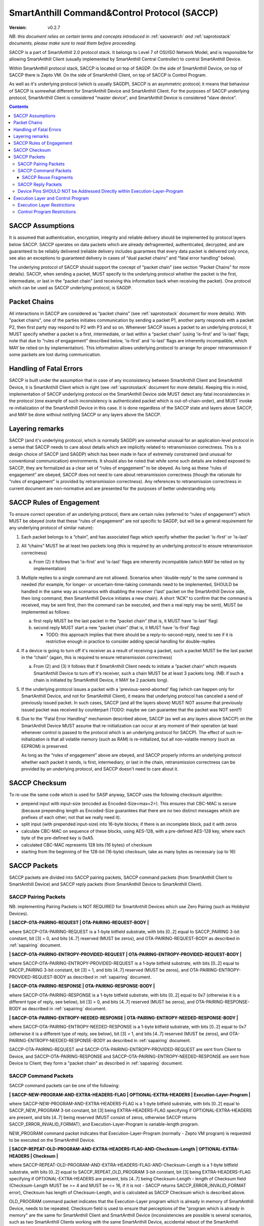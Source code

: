 ..  Copyright (c) 2015, OLogN Technologies AG. All rights reserved.
    Redistribution and use of this file in source (.rst) and compiled
    (.html, .pdf, etc.) forms, with or without modification, are permitted
    provided that the following conditions are met:
        * Redistributions in source form must retain the above copyright
          notice, this list of conditions and the following disclaimer.
        * Redistributions in compiled form must reproduce the above copyright
          notice, this list of conditions and the following disclaimer in the
          documentation and/or other materials provided with the distribution.
        * Neither the name of the OLogN Technologies AG nor the names of its
          contributors may be used to endorse or promote products derived from
          this software without specific prior written permission.
    THIS SOFTWARE IS PROVIDED BY THE COPYRIGHT HOLDERS AND CONTRIBUTORS "AS IS"
    AND ANY EXPRESS OR IMPLIED WARRANTIES, INCLUDING, BUT NOT LIMITED TO, THE
    IMPLIED WARRANTIES OF MERCHANTABILITY AND FITNESS FOR A PARTICULAR PURPOSE
    ARE DISCLAIMED. IN NO EVENT SHALL OLogN Technologies AG BE LIABLE FOR ANY
    DIRECT, INDIRECT, INCIDENTAL, SPECIAL, EXEMPLARY, OR CONSEQUENTIAL DAMAGES
    (INCLUDING, BUT NOT LIMITED TO, PROCUREMENT OF SUBSTITUTE GOODS OR
    SERVICES; LOSS OF USE, DATA, OR PROFITS; OR BUSINESS INTERRUPTION) HOWEVER
    CAUSED AND ON ANY THEORY OF LIABILITY, WHETHER IN CONTRACT, STRICT
    LIABILITY, OR TORT (INCLUDING NEGLIGENCE OR OTHERWISE) ARISING IN ANY WAY
    OUT OF THE USE OF THIS SOFTWARE, EVEN IF ADVISED OF THE POSSIBILITY OF SUCH
    DAMAGE SUCH DAMAGE

.. _saccp:

SmartAnthill Command&Control Protocol (SACCP)
=============================================

:Version:   v0.2.7

*NB: this document relies on certain terms and concepts introduced in* :ref:`saoverarch` *and* :ref:`saprotostack` *documents, please make sure to read them before proceeding.*

SACCP is a part of SmartAnthill 2.0 protocol stack. It belongs to Level 7 of OSI/ISO Network Model, and is responsible for allowing SmartAnthill Client (usually implemented by SmartAnthill Central Controller) to control SmartAnthill Device.

Within SmartAnthill protocol stack, SACCP is located on top of SAGDP. On the side of SmartAnthill Device, on top of SACCP there is Zepto VM. On the side of SmartAnthill Client, on top of SACCP is Control Program.

As well as it's underlying protocol (which is usually SAGDP), SACCP is an asymmetric protocol; it means that behaviour of SACCP is somewhat different for SmartAnthill Device and SmartAnthill Client. For the purposes of SACCP underlying protocol,  SmartAnthill Client is considered “master device”, and SmartAnthill Device is considered “slave device”.

.. contents::

SACCP Assumptions
-----------------

It is assumed that authentication, encryption, integrity and reliable delivery should be implemented by protocol layers below SACCP. SACCP operates on data packets which are already defragmented, authenticated, decrypted, and are guaranteed to be reliably delivered (reliable delivery includes guarantees that every data packet is delivered only once, see also an exceptions to guaranteed delivery in cases of “dual packet chains” and “fatal error handling” below).

The underlying protocol of SACCP should support the concept of “packet chain” (see section “Packet Chains” for more details). SACCP, when sending a packet, MUST specify to the underlying protocol whether the packet is the first, intermediate, or last in the “packet chain” (and receiving this information back when receiving the packet). One protocol which can be used as SACCP underlying protocol, is SAGDP.

Packet Chains
-------------

All interactions in SACCP are considered as “packet chains” (see :ref:`saprotostack` document for more details). With "packet chains", one of the parties initiates communication by sending a packet P1, another party responds with a packet P2, then first party may respond to P2 with P3 and so on. Whenever SACCP issues a packet to an underlying protocol, it MUST specify whether a packet is a first, intermediate, or last within a “packet chain” (using 'is-first' and 'is-last' flags; note that due to “rules of engagement” described below, 'is-first' and 'is-last' flags are inherently incompatible, which MAY be relied on by implementation). This information allows underlying protocol to arrange for proper retransmission if some packets are lost during communication.


Handling of Fatal Errors
------------------------

SACCP is built under the assumption that in case of any inconsistency between SmartAnthill Client and SmartAnthill Device, it is SmartAnthill Client which is right (see :ref:`saprotostack` document for more details). Keeping this in mind, implementation of SACCP underlying protocol on the SmartAnthill Device side MUST detect any fatal inconsistencies in the protocol (one example of such inconsistency is authenticated packet which is out-of-chain-order), and MUST invoke re-initialization of the SmartAnthill Device in this case. It is done regardless of the SACCP state and layers above SACCP, and MAY be done without notifying SACCP or any layers above the SACCP.

Layering remarks
----------------

SACCP (and it's underlying protocol, which is normally SAGDP) are somewhat unusual for an application-level protocol in a sense that SACCP needs to care about details which are implicitly related to retransmission correctness. This is a design choice of SACCP (and SAGDP) which has been made in face of extremely constrained (and unusual for conventional communication) environments. It should also be noted that while some such details are indeed exposed to SACCP, they are formalized as a clear set of “rules of engagement” to be obeyed. As long as these “rules of engagement” are obeyed, SACCP does not need to care about retransmission correctness (though the rationale for “rules of engagement” is provided by retransmission correctness). Any references to retransmission correctness in current document are non-normative and are presented for the purposes of better understanding only.

SACCP Rules of Engagement
-------------------------

To ensure correct operation of an underlying protocol, there are certain rules (referred to “rules of engagement”) which MUST be obeyed (note that these “rules of engagement” are not specific to SAGDP, but will be a general requirement for any underlying protocol of similar nature):

1. Each packet belongs to a “chain”, and has associated flags which specify whether the packet 'is-first' or 'is-last'

2. All “chains” MUST be at least two packets long (this is required by an underlying protocol to ensure retransmission correctness)

   a) From (2) it follows that 'is-first' and 'is-last' flags are inherently incompatible (which MAY be relied on by implementation)

3. Multiple replies to a single command are not allowed. Scenarios when 'double-reply' to the same command is needed (for example, for longer- or uncertain-time-taking commands need to be implemented, SHOULD be handled in the same way as scenarios with disabling the receiver ('last' packet on the SmartAnthill Device side, then long command, then SmartAnthill Device initiates a new chain). A short “ACK” to confirm that the command is received, may be sent first, then the command can be executed, and then a real reply may be sent), MUST be implemented as follows:

   a) first reply MUST be the last packet in the “packet chain” (that is, it MUST have 'is-last' flag)
   b) second reply MUST start a new “packet chain” (that is, it MUST have 'is-first' flag)

      * TODO: this approach implies that there should be a reply-to-second-reply, need to see if it is restrictive enough in practice to consider adding special handling for double-replies

4. If a device is going to turn off it's receiver as a result of receiving a packet, such a packet MUST be the last packet in the “chain” (again, this is required to ensure retransmission correctness)

   a) From (2) and (3) it follows that if SmartAnthill Client needs to initiate a “packet chain” which requests SmartAnthill Device to turn off it's receiver, such a chain MUST be at least 3 packets long. (NB: if such a chain is initiated by SmartAnthill Device, it MAY be 2 packets long).

5. If the underlying protocol issues a packet with a 'previous-send-aborted' flag (which can happen only for SmartAnthill Device, and not for SmartAnthill Client), it means that underlying protocol has canceled a send of previously issued packet. In such cases, SACCP (and all the layers above) MUST NOT assume that previously issued packet was received by counterpart (TODO: maybe we can guarantee that the packet was NOT sent?)

6. Due to the “Fatal Error Handling” mechanism described above, SACCP (as well as any layers above SACCP) on the SmartAnthill Device MUST assume that re-initialization can occur at any moment of their operation (at least whenever control is passed to the protocol which is an underlying protocol for SACCP). The effect of such re-initialization is that all volatile memory (such as RAM) is re-initialized, but all non-volatile memory (such as EEPROM) is preserved.

   As long as the “rules of engagement” above are obeyed, and SACCP properly informs an underlying protocol whether each packet it sends, is first, intermediary, or last in the chain, retransmission correctness can be provided by an underlying protocol, and SACCP doesn't need to care about it.

SACCP Checksum
--------------

To re-use the same code which is used for SASP anyway, SACCP uses the following checksum algorithm:

* prepend input with input-size (encoded as Encoded-Size<max=2>). This ensures that CBC-MAC is secure (because prepending length as Encoded-Size guarantees that there are no two distinct messages which are prefixes of each other; not that we really need it).
* split input (with prepended input-size) into 16-byte blocks; if there is an incomplete block, pad it with zeros
* calculate CBC-MAC on sequence of these blocks, using AES-128, with a pre-defined AES-128 key, where each byte of the pre-defined key is 0xA5.
* calculated CBC-MAC represents 128 bits (16 bytes) of checksum
* starting from the beginning of the 128-bit (16-byte) checksum, take as many bytes as necessary (up to 16)

SACCP Packets
-------------

SACCP packets are divided into SACCP pairing packets, SACCP command packets (from SmartAnthill Client to SmartAnthill Device) and SACCP reply packets (from SmartAnthill Device to SmartAnthill Client).

SACCP Pairing Packets
^^^^^^^^^^^^^^^^^^^^^

NB: implementing Pairing Packets is NOT REQUIRED for SmartAnthill Devices which use Zero Pairing (such as Hobbyist Devices).

**\| SACCP-OTA-PAIRING-REQUEST \| OTA-PAIRING-REQUEST-BODY \|**

where SACCP-OTA-PAIRING-REQUEST is a 1-byte bitfield substrate, with bits [0..2] equal to SACCP_PAIRING 3-bit constant, bit [3] = 0, and bits [4..7] reserved (MUST be zeros), and OTA-PAIRING-REQUEST-BODY as described in :ref:`sapairing` document. 

**\| SACCP-OTA-PAIRING-ENTROPY-PROVIDED-REQUEST \| OTA-PAIRING-ENTROPY-PROVIDED-REQUEST-BODY \|**

where SACCP-OTA-PAIRING-ENTROPY-PROVIDED-REQUEST is a 1-byte bitfield substrate, with bits [0..2] equal to SACCP_PAIRING 3-bit constant, bit [3] = 1, and bits [4..7] reserved (MUST be zeros), and OTA-PAIRING-ENTROPY-PROVIDED-REQUEST-BODY as described in :ref:`sapairing` document. 

**\| SACCP-OTA-PAIRING-RESPONSE \| OTA-PAIRING-RESPONSE-BODY \|**

where SACCP-OTA-PAIRING-RESPONSE is a 1-byte bitfield substrate, with bits [0..2] equal to 0x7 (otherwise it is a different type of reply, see below), bit [3] = 0, and bits [4..7] reserved (MUST be zeros), and OTA-PAIRING-RESPONSE-BODY as described in :ref:`sapairing` document. 

**\| SACCP-OTA-PAIRING-ENTROPY-NEEDED-RESPONSE \| OTA-PAIRING-ENTROPY-NEEDED-RESPONSE-BODY \|**

where SACCP-OTA-PAIRING-ENTROPY-NEEDED-RESPONSE is a 1-byte bitfield substrate, with bits [0..2] equal to 0x7 (otherwise it is a different type of reply, see below), bit [3] = 1, and bits [4..7] reserved (MUST be zeros), and OTA-PAIRING-ENTROPY-NEEDED-RESPONSE-BODY as described in :ref:`sapairing` document. 

SACCP-OTA-PAIRING-REQUEST and SACCP-OTA-PAIRING-ENTROPY-PROVIDED-REQUEST are sent from Client to Device, and SACCP-OTA-PAIRING-RESPONSE and SACCP-OTA-PAIRING-ENTROPY-NEEDED-RESPONSE are sent from Device to Client; they form a "packet chain" as described in :ref:`sapairing` document.

SACCP Command Packets
^^^^^^^^^^^^^^^^^^^^^

SACCP command packets can be one of the following:

**\| SACCP-NEW-PROGRAM-AND-EXTRA-HEADERS-FLAG \| OPTIONAL-EXTRA-HEADERS \| Execution-Layer-Program \|**

where SACCP-NEW-PROGRAM-AND-EXTRA-HEADERS-FLAG is a 1-byte bitfield substrate, with bits [0..2] equal to SACCP_NEW_PROGRAM 3-bit constant, bit [3] being EXTRA-HEADERS-FLAG specifying if OPTIONAL-EXTRA-HEADERS are present, and bits [4..7] being reserved (MUST consist of zeros, otherwise SACCP returns SACCP_ERROR_INVALID_FORMAT), and Execution-Layer-Program is variable-length program.

NEW_PROGRAM command packet indicates that Execution-Layer-Program (normally - Zepto VM program) is requested to be executed on the SmartAnthill Device.

**\| SACCP-REPEAT-OLD-PROGRAM-AND-EXTRA-HEADERS-FLAG-AND-Checksum-Length \| OPTIONAL-EXTRA-HEADERS \| Checksum \|**

where SACCP-REPEAT-OLD-PROGRAM-AND-EXTRA-HEADERS-FLAG-AND-Checksum-Length is a 1-byte bitfield substrate, with bits [0..2] equal to SACCP_REPEAT_OLD_PROGRAM 3-bit constant, bit [3] being EXTRA-HEADERS-FLAG specifying if OPTIONAL-EXTRA-HEADERS are present, bits [4..7] being Checksum-Length - length of Checksum field (Checksum-Length MUST be >= 4 and MUST be <= 16, if it is not - SACCP returns SACCP_ERROR_INVALID_FORMAT error), Checksum has length of Checksum-Length, and is calculated as SACCP Checksum which is described above.

OLD_PROGRAM command packet indicates that the Execution-Layer program which is already in memory of SmartAnthill Device, needs to be repeated. Checksum field is used to ensure that perceptions of the "program which is already in memory" are the same for SmartAnthill Client and SmartAnthill Device (inconsistencies are possible is several scenarios, such as two SmartAnthill Clients working with the same SmartAnthill Device, accidental reboot of the SmartAnthill Device, and so on). If Checksum does not match the program within SmartAnthill Device, SACCP returns SACCP_ERROR_OLD_PROGRAM_CHECKSUM_DOESNT_MATCH error.

**\| SACCP-REUSE-OLD-PROGRAM-AND-EXTRA-HEADERS-FLAG-AND-Checksum-Length \| OPTIONAL-EXTRA-HEADERS \| Checksum \| Fragments \|** TODO: New-Checksum just in case?

where SACCP-REUSE-OLD-PROGRAM-AND-EXTRA-HEADERS-FLAG-AND-Checksum-Length is a 1-byte bitfield substrate, with bits [0..2] equal to SACCP_REUSE_OLD_PROGRAM 3-bit constant, bit [3] being EXTRA-HEADERS-FLAG specifying if OPTIONAL-EXTRA-HEADERS are present, bits [4..7] being Checksum-Length, which is similar to that of in REPEAT_OLD_PROGRAM packet, Checksum has length of Checksum-Length, and is calculated as SACCP Checksum which is described above, and Fragments is a sequence of fragments.

SACCP_REUSE_OLD_PROGRAM is used when existing program is mostly the same, but there are some differences. When processing it, SACCP goes through the fragments, and appends data within (or referred to by) the fragment, to the new program, in a sense "assembling" new program from verbatim fragments, and from reference-to-old-program fragments.

For all SACCP command packets, OPTIONAL-EXTRA-HEADERS is a list of optional headers; each header starts from an Encoded-Unsigned-Int<max=2> bitfield substrate, which is then interpreted as follows:

* bits [0..2] - header type
* bits [3..] - header length

Currently, only two types of extra headers are supported:

* END_OF_HEADERS (with no further data)
* ENABLE_ZEPTOERR, with further data being **\| TRUNCATE-MOST-RECENT-AND-RESERVED \|**, where TRUNCATE-MOST-RECENT-AND-RESERVED is a 1-byte bitfield substrate, where bit [0] is a TRUNCATE-MOST-RECENT flag which specifies that zeptoerr should be truncated at the end if truncation becomes necessary (if this bit is not set, the least recent records are truncated from zeptoerr pseudo-stream), and bits [1..7] are reserved (MUST be zero). By default zeptoerr pseudo-stream is disabled; ENABLE_ZEPTOERR header enables zeptoerr if it is supported by target SmartAnthill Device.

SACCP Reuse Fragments
'''''''''''''''''''''

Each of the fragments in SACCP_REUSE_OLD_PROGRAM command packet is one of the following:

**\| SACCP_REUSE_FRAME_VERBATIM \| Fragment-Length \| Fragment \|**

where SACCP_REUSE_FRAME_VERBATIM is a 1-byte constant, Fragment-Length is Encoded-Size<max=2> field, and Fragment has size of Fragment-Length. TODO: Truncated-Encoded-Size (also for FRAME_REFERENCE)?

**\| SACCP_REUSE_FRAME_REFERENCE \| Fragment-Length \| Fragment-Offset \|**

where SACCP_REUSE_FRAME_REFERENCE is a 1-byte constant, Fragment-Length is Encoded-Size<max=2> field, and Fragment-Offset is Encoded-Size<max=2> field, indicating offset of the fragment within existing program.


SACCP Reply Packets
^^^^^^^^^^^^^^^^^^^

SACCP reply packets can be one of the following:

**\| OK-FLAGS-SIZE \| Execution-Layer-Reply \|** 

where OK-FLAGS-SIZE field is described below, Execution-Layer-Reply is a variable-length field, OPTIONAL-ZEPTOERR-FLAG is a 1-byte constant, OPTIONAL-ZEPTOERR-DATA-SIZE is an Encoded-Unsigned-Int<max=2> field, and OPTIONAL-ZEPTOERR-DATA is variable-length field.

OK-FLAGS-SIZE is an Encoded-Unsigned-Int<max=2> bitfield substrate, which is treated as follows:

* bits [0..2] should be equal to 0x0 (otherwise it is a different type of reply, see below)
* bit [3] is TRUNCATED-FLAG, an indication that Execution-Layer-Reply has been truncated by SACCP (for example, due to the lack of RAM)
* bits [4..] is EXECUTION-LAYER-REPLY-SIZE, size of Execution-Layer-Reply field (i.e. size is reported after truncation if there was any)

**\| EXCEPTION-FLAGS-SIZE \| Exception-Data \| OPTIONAL-ZEPTOERR-FLAG \| OPTIONAL-ZEPTOERR-DATA-SIZE \| OPTIONAL-ZEPTOERR-DATA \|**

where EXCEPTION-FLAGS-SIZE is described below, Exception-Data is exception data as passed by Execution Layer, and OPTIONAL-ZEPTOERR-* fields are similar to that of in SACCP_OK reply.

ERROR-FLAGS-SIZE is an Encoded-Unsigned-Int<max=2> bitfield substrate, which is treated as follows:

* bits [0..2] should be equal to 0x1 (otherwise it is a different type of reply)
* bit [3] is TRUNCATED-FLAG, an indication that Exception-Data has been truncated by SACCP (for example, due to the lack of RAM)
* bits [4..] is EXCEPTION-DATA-SIZE, size of Exception-Data field (i.e. size is reported after truncation if there was any)

**\| SACCP-ERROR-CODE \|**

where SACCP-ERROR-CODE is an Encoded-Unsigned-Int<max=2> bitfield substrate, which is treated as follows:

* bits [0..2] should be equal to 0x2 (otherwise it is a different type of reply, see above)
* bits [3..] is an ERROR-CODE, which takes one of the following values: SACCP_ERROR_INVALID_FORMAT, or SACCP_ERROR_OLD_PROGRAM_CHECKSUM_DOESNT_MATCH.

Device Pins SHOULD NOT be Addressed Directly within Execution-Layer-Program
^^^^^^^^^^^^^^^^^^^^^^^^^^^^^^^^^^^^^^^^^^^^^^^^^^^^^^^^^^^^^^^^^^^^^^^^^^^

Execution-Layer-Program may contain EXEC instructions (see :ref:`sazeptovm` document for details). These EXEC instructions address a certain 'ant body part', and pass opaque data to the corresponding plugin. While the data passed to the plugin is opaque, it SHOULD NOT contain any device pins in it; which device pins are used by the plugin on this specific device, is considered a part of 'body part configuration' and is stored within MCU.

Therefore, data within EXEC instruction normally does *not* contain pins, but contains only a BODYPART-ID and an action. For example, a command to plugin which turns on connected LED, SHOULD
look as **\|EXEC\|BODYPART-ID\|ON\|**, where ON is a 1-byte taking values '0' and '1', indicating "what to do with LED". All mappings of BODYPART-ID to pins SHOULD be described as plugin_config parameter of plugin_handler(), as described in :ref:`sazeptoos` document.

TODO: ?describe same thing in 'Zepto VM'?

Execution Layer and Control Program
-----------------------------------

Whenever SmartAnthill Device receives a SACCP command packet, SACCP invokes Execution Layer  and passes received (or calculated as described above) Execution-Layer-Program to it. After Execution Layer has finished it's execution, SACCP passes the reply back to the SmartAnthill Client. One example of a valid Execution Layer is Zepto VM which is described in a separate document, :ref:`sazeptovm` .

Within SmartAnthill system, Execution Layer exists only on the side of SmartAnthill Device (and not on the side of SmartAnthill Client). It's counterpart on the side of SmartAnthill Client is Control Program.

Execution Layer Restrictions
^^^^^^^^^^^^^^^^^^^^^^^^^^^^

To comply with SACCP's “rules of engagement”, SACCP on the side of SmartAnthill Device (a.k.a Execution Layer) MUST comply and enforce the following restrictions:

1. Each reply provided by Execution Layer MUST be accompanied with a flag which signifies if the reply is 'is-first' or 'is-last' (or neither) in a “packet chain”. This flag is specified by Execution-Layer-Program.

2. If a reply is sent before the Execution-Layer-Program exit, it MUST have a 'is-last' flag is set. If it is not the case, Execution Layer MUST generate a “Program Error” exception.

3. If Execution Layer disables device receiver (such a disabling is always temporary) while processing a program, it MUST check that a reply was not sent before disabling device receiver (if it was –Execution Layer generates a “Program Error” exception, and does not disable receiver). However, after device receiver is re-enabled and Execution Layer execution continues and completes, Execution layer MUST check that a reply is sent before the Execution-Layer-Program is completed; this reply MUST have 'is-first' flag. If any of these conditions is not met, Execution Layer MUST generate a “Program Error” exception.

4. If Execution Layer does not disable device receiver while processing an Execution-Layer-Program and the program terminates, Execution Layer MUST check that reply was sent before or on program exit; this reply MUST NOT have 'is-first' flag. If any of these conditions is not met, Execution Layer MUST generate a “Program Error” exception.

5.  Multiple replies to the same command are NOT allowed

6. Whenever “Program Error” exception is generated, Execution Layer MUST abort program execution, and MUST send a special packet which indicates that an error has occurred, to the other side of the channel (i.e. to SmartAnt Client).

7. If the underlying protocol issues a packet with a 'previous-send-aborted' flag, it means that underlying protocol has canceled a send of previously issued packet. In such cases, Execution Layer (and all the layers above) MUST NOT assume that previously issued packet was received by counterpart (TODO: maybe we can guarantee that the packet was NOT sent?)

8. Due to the “Fatal Error Handling” mechanism described above, Execution Layer MUST assume that re-initialization can occur at any moment of their operation (at least whenever control is passed to the protocol which is an underlying protocol for SACCP). The effect of such re-initialization is that all volatile memory (such as RAM) is re-initialized, but all non-volatile memory (such as EEPROM) is preserved.

9. TODO: check if these rules are enough.

TODO: timeouts

Control Program Restrictions
^^^^^^^^^^^^^^^^^^^^^^^^^^^^
To comply with SACCP's rules of engagement, SACCP on the side of SmartAnthill Client (a.k.a Control Program) MUST comply and enforce the following restrictions:

1. Control Program SHOULD NOT send a program which would cause Execution Layer on the server side to violate Execution Layer rules of engagement

2. TODO: is this enough?

